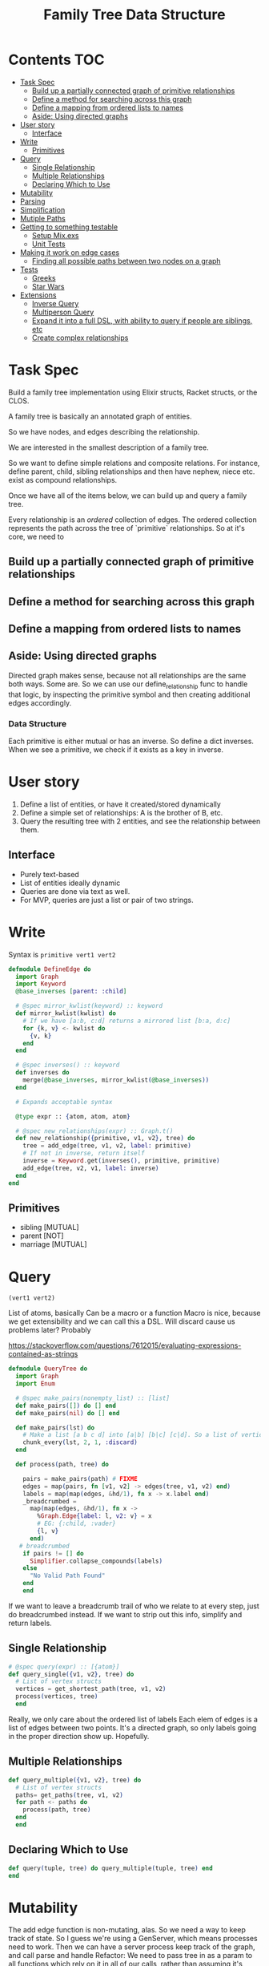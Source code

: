 #+TITLE: Family Tree Data Structure
* Contents :TOC:
- [[#task-spec][Task Spec]]
  - [[#build-up-a-partially-connected-graph-of-primitive-relationships][Build up a partially connected graph of primitive relationships]]
  - [[#define-a-method-for-searching-across-this-graph][Define a method for searching across this graph]]
  - [[#define-a-mapping-from-ordered-lists-to-names][Define a mapping from ordered lists to names]]
  - [[#aside-using-directed-graphs][Aside: Using directed graphs]]
- [[#user-story][User story]]
  - [[#interface][Interface]]
- [[#write][Write]]
  - [[#primitives][Primitives]]
- [[#query][Query]]
  - [[#single-relationship][Single Relationship]]
  - [[#multiple-relationships][Multiple Relationships]]
  - [[#declaring-which-to-use][Declaring Which to Use]]
- [[#mutability][Mutability]]
- [[#parsing][Parsing]]
- [[#simplification][Simplification]]
- [[#mutiple-paths][Mutiple Paths]]
- [[#getting-to-something-testable][Getting to something testable]]
  - [[#setup-mixexs][Setup Mix.exs]]
  - [[#unit-tests][Unit Tests]]
- [[#making-it-work-on-edge-cases][Making it work on edge cases]]
  - [[#finding-all-possible-paths-between-two-nodes-on-a-graph][Finding all possible paths between two nodes on a graph]]
- [[#tests][Tests]]
  - [[#greeks][Greeks]]
  - [[#star-wars][Star Wars]]
- [[#extensions][Extensions]]
  - [[#inverse-query][Inverse Query]]
  - [[#multiperson-query][Multiperson Query]]
  - [[#expand-it-into-a-full-dsl-with-ability-to-query-if-people-are-siblings-etc][Expand it into a full DSL, with ability to query if people are siblings, etc]]
  - [[#create-complex-relationships][Create complex relationships]]

* Task Spec
Build a family tree implementation using Elixir structs, Racket structs, or the CLOS.

A family tree is basically an annotated graph of entities.

So we have nodes, and edges describing the relationship.

We are interested in the smallest description of a family tree.

So we want to define simple relations and composite relations. For instance, define parent, child, sibling relationships and then have nephew, niece etc. exist as compound relationships.

Once we have all of the items below, we can build up and query a family tree.

Every relationship is an /ordered/ collection of edges. The ordered collection represents the path across the tree of `primitive` relationships. So at it's core, we need to
** Build up a partially connected graph of primitive relationships
** Define a method for searching across this graph
** Define a mapping from ordered lists to names
** Aside: Using directed graphs
Directed graph makes sense, because not all relationships are the same both ways. Some are. So we can use our define_relationship func to handle that logic, by inspecting the primitive symbol and then creating additional edges accordingly.
*** Data Structure
Each primitive is either mutual or has an inverse.
So define a dict inverses. When we see a primitive, we check if it exists as a key in inverse.
* User story
1. Define a list of entities, or have it created/stored dynamically
2. Define a simple set of relationships: A is the brother of B, etc.
3. Query the resulting tree with 2 entities, and see the relationship between them.
** Interface
- Purely text-based
- List of entities ideally dynamic
- Queries are done via text as well.
- For MVP, queries are just a list or pair of two strings.
# NOTE: Noticed an issue (parent v1 v2) is naturally interpreted as "v1 is the parent of v2", so we should have an edge from v1 -> v2 labelled parent. Actually it's fine, I think. But check this.

* Write
Syntax is ~primitive vert1 vert2~

#+begin_src elixir :tangle yes
defmodule DefineEdge do
  import Graph
  import Keyword
  @base_inverses [parent: :child]

  # @spec mirror_kwlist(keyword) :: keyword
  def mirror_kwlist(kwlist) do
    # If we have [a:b, c:d] returns a mirrored list [b:a, d:c]
    for {k, v} <- kwlist do
      {v, k}
    end
  end

  # @spec inverses() :: keyword
  def inverses do
    merge(@base_inverses, mirror_kwlist(@base_inverses))
  end

  # Expands acceptable syntax

  @type expr :: {atom, atom, atom}

  # @spec new_relationships(expr) :: Graph.t()
  def new_relationship({primitive, v1, v2}, tree) do
    tree = add_edge(tree, v1, v2, label: primitive)
    # If not in inverse, return itself
    inverse = Keyword.get(inverses(), primitive, primitive)
    add_edge(tree, v2, v1, label: inverse)
  end
end
#+end_src
** Primitives
- sibling [MUTUAL]
- parent [NOT]
- marriage [MUTUAL]

* Query
~(vert1 vert2)~

List of atoms, basically
Can be a macro or a function
Macro is nice, because we get extensibility and we can call this a DSL.
Will discard cause us problems later? Probably

  https://stackoverflow.com/questions/7612015/evaluating-expressions-contained-as-strings
#+begin_src elixir :tangle yes
defmodule QueryTree do
  import Graph
  import Enum

  # @spec make_pairs(nonempty_list) :: [list]
  def make_pairs([]) do [] end
  def make_pairs(nil) do [] end

  def make_pairs(lst) do
    # Make a list [a b c d] into [a|b] [b|c] [c|d]. So a list of vertices to a list of edges, basically
    chunk_every(lst, 2, 1, :discard)
  end

  def process(path, tree) do

    pairs = make_pairs(path) # FIXME
    edges = map(pairs, fn [v1, v2] -> edges(tree, v1, v2) end)
    labels = map(map(edges, &hd/1), fn x -> x.label end)
    _breadcrumbed =
      map(map(edges, &hd/1), fn x ->
        %Graph.Edge{label: l, v2: v} = x
        # EG: {:child, :vader}
        {l, v}
      end)
   # breadcrumbed
    if pairs != [] do
      Simplifier.collapse_compounds(labels)
    else
      "No Valid Path Found"
    end
    end
#+end_src
# We return an ordered list of primitive relationships, ~breadcrumbed~.
If we want to leave a breadcrumb trail of who we relate to at every step, just do breadcrumbed instead. If we want to strip out this info, simplify and return labels.
** Single Relationship
#+begin_src elixir :tangle yes
  # @spec query(expr) :: [{atom}]
  def query_single({v1, v2}, tree) do
    # List of vertex structs
    vertices = get_shortest_path(tree, v1, v2)
    process(vertices, tree)
    end
 #+end_src
    Really, we only care about the ordered list of labels
    Each elem of edges is a list of edges between two points.
    It's a directed graph, so only labels going in the proper direction show up. Hopefully.
** Multiple Relationships
#+begin_src elixir :tangle yes
  def query_multiple({v1, v2}, tree) do
    # List of vertex structs
    paths= get_paths(tree, v1, v2)
    for path <- paths do
      process(path, tree)
    end
    end
 #+end_src
** Declaring Which to Use
#+begin_src elixir :tangle yes
def query(tuple, tree) do query_multiple(tuple, tree) end
end
#+end_src
* Mutability
The add edge function is non-mutating, alas. So we need a way to keep track of state. So I guess we're using a GenServer, which means processes need to work. Then we can have a server process keep track of the graph, and call parse and handle
Refactor: We need to pass tree in as a param to all functions which rely on it in all of our calls, rather than assuming it's handled by a global variable.
Actually: https://dantswain.herokuapp.com/blog/2015/01/06/storing-state-in-elixir-with-processes/ exists

So a better idea is to implement wrapper functions around those things which take in a tree, which accept a tree as a /message/ from our state tracker module.

The define and query modules need to get a new arg tree in their main functions
# The Interpreter needs to get a new method which receives a string and a graph via the receive block, calls parse on it, calls handle on the resulting list of atoms (with the graph as well, I guess), and sends the resulting tree back.

We basically need a mainloop function which takes in a graph and calls itself. We define this in the main/overseer module, I guess.
So it has two functions - repl and loop.
Repl is pretty much the repl we have now. We need to refactor define and query modules to have wrappers which send messages, probably. But this seems doable, I think.
Loop takes in a graph. When it receives an update message and a new graph, calls itself with the updated graph. When it receives a query message, it sends the graph and calls itself with its current graph.
State tracking via recursive functions. Huh.
Is this like a thunk? It feels like a thunk.
#+begin_src elixir :tangle yes
defmodule GraphState do
  @name __MODULE__
  def new do
    Agent.start_link(fn -> Graph.new() end, name: @name)
  end

  def query(_pid, expr) do
    Agent.get(@name, &QueryTree.query(expr, &1))
  end

  def add_edge(_pid, expr) do
    Agent.update(@name, &DefineEdge.new_relationship(expr, &1))
  end

  def get_graph(_pid) do
    Agent.get(@name, fn x -> x end)
  end
end
#+end_src


* Parsing
This is genuinely tricky. Or maybe not!
https://stackoverflow.com/questions/29225456/parse-elixir-terms-from-a-string
Parsing strings via pattern matching sounds fun
Basically we have a list of 2 or 3 atoms.

If 3 atoms, we interpret it as a write, if 2 atoms as a query. This is brittle as hell, so focus on the low-level parsing and then the interface stuff.

So for now
    Parse is in brittle form: Assumes well-formatted list of keywords, no commas or delimiters

#+begin_src elixir :tangle yes
defmodule Interpreter do
  import String
  import Enum
  import GraphState
#+end_src
  All functions here should basically return a list or tuple of atoms. Then we call handle on that and it dispatches based on pattern matching.


  <2021-12-13 Mon> Handle now returns a 1-arg function which takes in a pid and does whatever it should to that PID's family tree
#+begin_src elixir :tangle yes
def parse(str) do
  # Return a list of atoms based on processing/validating/whatever a quoted form.
  map(split(str), &to_atom/1)
end

def handle([:graph]) do
  &get_graph(&1)
end

def handle([relationship, v1, v2]) do
  # DefineEdge.new_relationship({relationship, v1, v2})
  &add_edge(&1, {relationship, v1, v2})
end

def handle([v1, v2]) do
  &query(&1, {v1, v2})
end

def handle(_anything_else) do
  fn _x -> "Invalid Input" end
end
end
#+end_src

#+begin_src elixir :tangle yes
defmodule Interaction do
  import Interpreter
  def main() do
    familytree= GraphState.new()
    IO.puts("Welcome to the Family Tree builder.")
    repl(familytree)

  end


  def repl(tree, prompt \\ ">") do
    command = IO.gets(prompt)
    if command == :exit do
      nil
    else
      result = Interpreter.handle(parse(command)).(tree)
      IO.inspect(result)
      repl(tree, prompt)
    end
  end
end
#+end_src

* Simplification
  Simplify a relationship, i.e a list of primitive labels
  Keys in compound_relationships are lists of atoms, values are atoms. eg: [parent, brother]: uncle/aunt/gender neutral version.
#+begin_src elixir :tangle yes
defmodule Simplifier do
  @compound_relationships %{
    [:parent, :parent] => :grandparent,
    [:sibling, :sibling] => :sibling
  }

  def collapse([], _, _) do
    []
  end
#+end_src
Basically, we want to walk through the breadcrumbed list and collapse sublists which map to a compound relationship.
#+begin_src elixir :tangle yes
  def collapse(list, sublist, replacement) do
    if List.starts_with?(list, sublist) do
      [replacement] ++ collapse(Enum.slice(list, length(sublist), length(list)), sublist, replacement)
    else
      [hd(list) | collapse(tl(list), sublist, replacement)]
    end
  end
#+end_src
  Overall plan: Call collapse with each list in compound_relationships, sorted from longest to shortest. So get rid of longest paths first.
  Decent heuristic, I think.

#+begin_src elixir :tangle yes
  defp helper(lst, sorted, compounds \\ @compound_relationships)
  defp helper(lst, [h | t], compounds) do
    helper(collapse(lst, h, compounds[h]), t, compounds)
  end

  defp helper(lst, [], _compounds) do
    lst
  end

  def collapse_compounds(list, compounds \\ @compound_relationships) do
    sorted = Enum.sort(Map.keys(compounds), fn x,y -> length(x)< length(y) end)
    helper(list, sorted)
  end

end
#+end_src

If KWlist: Map from atoms to lists of atoms. So call it... Not doing this.
If Hashmap: Make a list of keys sorted descending in len(key), since key is a list. Then, call collapse list, key, val in comprehension
* Mutiple Paths
* Getting to something testable
** COMMENT How to do something like a global variable
See the discussion on mutability
Basically, the idea is that all of these modify a single tree.
One way to do that is to have a module level attribute ~@tree~ in DefineEdge and QueryTree. Is that mutable?

We can set it up to accumulate with future module defs, but not sure if we can mutate it from within a function.
** DONE Setup Mix.exs
** Unit Tests
*** Do directed graphs work the way we want
YES!
*** Parser
YES!
*** Defining edges - does it do forward and backward properly
YES!
*** Querying - does discard cause problems
NO!
*** Simplifier looks tricky
**** Collapse
**** Recursive stuf
* Making it work on edge cases
Greek Myth is my main edge case for now.
The key problem there is multiple paths to the same object. So we need an efficient way of finding all possible paths.

Recursive brute-force is a possibility, but I'd rather not.

I am using someone else's implementation of graphs/networks for this, but if I have time I can try to roll my own.

If we don't want edge cases, we can do something like type-checking. So it errors out if someone enters something like greek myths.

Star Wars is also a decent edge case? Or just a funny test case

** Finding all possible paths between two nodes on a graph
Elixir has funcs for this. How nice.
* Tests
** Greeks
** Star Wars
* Extensions
** Inverse Query
A cool thing would be to do an inverse query /efficiently/.
So

** Multiperson Query
Relationships between 3 or more people

** Expand it into a full DSL, with ability to query if people are siblings, etc
Nope. Not for a while, at least.

** Create complex relationships
The key problem is that this requires a multinode path which may be ambiguous. So you would need to specify via who, in which case we're back to the primitive binary setup. So, scratch this I guess.
* COMMENT Stack
Pros, Cons, etc.
Since the core data structure is a graph, implementations probably exist already for all established langs. So the main questions are
1. What's more fun
2. What's more useful to learn
And I genuinely don't know. Elixir is probably the most useful, but Lisp is Lisp.
- Internally, Elixir is just knockoff lisp. So unless https://github.com/bitwalker/libgraph is really nice, use racket.
- Libgraph is really nice, and has builtins to give me a list of edges. So Elixir it is!

- Racket has builtins for mutating graphs and giving nodes/edges custom properties. So we can trivially define a property 'relationship'. Then we can do a

- On the other hand, libgraph is quite nice, and racket sucks at mutation by design.
- So plan is to write in Elixir for now, because it has the best tools for working with graphs.
** COMMENT Elixir
** COMMENT CLOS
** COMMENT Racket
